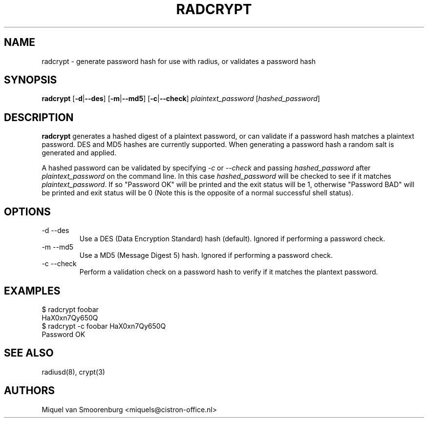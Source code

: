 .TH RADCRYPT 8
.SH NAME
radcrypt - generate password hash for use with radius, or validates a password hash
.SH SYNOPSIS
.B radcrypt
.RB [ \-d | --des ]
.RB [ \-m | --md5 ]
.RB [ \-c | --check ]
\fIplaintext_password\fP [\fIhashed_password\fP]
.SH DESCRIPTION
\fBradcrypt\fP generates a hashed digest of a plaintext password, or can
validate if a password hash matches a plaintext password. DES and MD5
hashes are currently supported. When generating a password hash a random
salt is generated and applied.
.PP
A hashed password can be validated by specifying \fI-c\fP or \fI--check\fP and
passing \fIhashed_password\fP after \fIplaintext_password\fP on the command line.
In this case \fIhashed_password\fP will be checked to see if it matches
\fIplaintext_password\fP. If so "Password OK" will be printed and the exit
status will be 1, otherwise "Password BAD" will be printed and exit status
will be 0 (Note this is the opposite of a normal successful shell status).

.SH OPTIONS

.IP "\-d --des"
Use a DES (Data Encryption Standard) hash (default).
Ignored if performing a password check.
.IP "\-m --md5"
Use a MD5 (Message Digest 5) hash.
Ignored if performing a password check.
.IP "\-c --check"
Perform a validation check on a password hash to verify if it matches
the plantext password.

.SH EXAMPLES
.nf
$ radcrypt foobar
HaX0xn7Qy650Q
$ radcrypt \-c foobar HaX0xn7Qy650Q
Password OK
.fi
.SH SEE ALSO
radiusd(8), crypt(3)
.SH AUTHORS
Miquel van Smoorenburg <miquels@cistron-office.nl>
